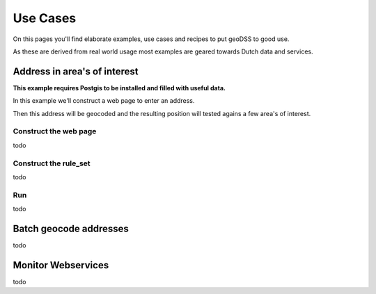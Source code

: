 =========
Use Cases
=========

On this pages you'll find elaborate examples, use cases and recipes to put geoDSS to good use.

As these are derived from real world usage most examples are geared towards Dutch data and services.


Address in area's of interest
-----------------------------

**This example requires Postgis to be installed and filled with useful data.**

In this example we'll construct a web page to enter an address. 

Then this address will be geocoded and the resulting position will tested agains a few area's of interest.

Construct the web page
^^^^^^^^^^^^^^^^^^^^^^

todo

Construct the rule_set
^^^^^^^^^^^^^^^^^^^^^^

todo

Run
^^^

todo


Batch geocode addresses
-----------------------

todo

Monitor Webservices
-------------------

todo

  

